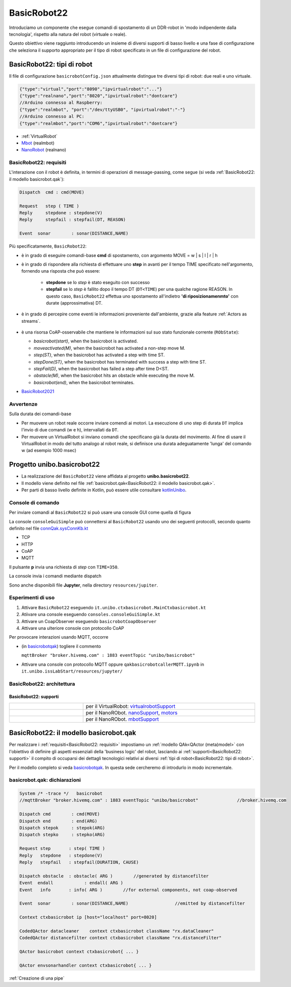 .. role:: red 
.. role:: blue 
.. role:: remark
.. role:: worktodo

.. _BasicRobot2021: ../../../../../unibo.basicrobot22/userDocs/basicrobot2021.html
.. _NanoRobot: ../../../../../unibo.basicrobot22/userDocs/LabNanoRobot.html
.. _Mbot: ../../../../../unibo.basicrobot22/userDocs/Mbot2020.html

.. basicrobot.qak: ../../../../../unibo.basicrobot22/src/basicrobot.qak 
.. _kotlinUnibo: ../../../../../it.unibo.kotlinIntro/userDocs/LabIntroductionToKotlin.html

.. _basicrobotqak: ../../../../../unibo.basicrobot22/src/basicrobot.qak 
.. _connQak.sysConnKb.kt: ../../../../../unibo.basicrobot22/resources/connQak/connQak.sysConnKb.kt

.. _virtualrobotSupport: ../../../../../unibo.basicrobot22/resources/robotVirtual/virtualrobotSupport2021.kt
.. _nanoSupport: ../../../../../unibo.basicrobot22/resources/robotNano/nanoSupport.kt
.. _motors: ../../../../../unibo.basicrobot22/resources/robotNano/Motors.c
.. _mbotSupport: ../../../../../unibo.basicrobot22/resources/robotNano/nanoSupport.kt



.. _wssupportAsActorKotlin: ../../../../../it.unibo.kotlinSupports/userDocs/wssupportAsActorKotlin.html
.. _RobotService: ../../../../../it.unibo.kotlinSupports/userDocs/RobotService.html
.. _BasicStepRobotService: ../../../../../it.unibo.kotlinSupports/userDocs/BasicStepRobotService.html
.. _ActorWithKotlinSupport: ../../../../../it.unibo.kotlinSupports/userDocs/ActorWithKotlinSupport.html



==================================================
BasicRobot22
==================================================

Introduciamo un componente che esegue comandi di spostamento di un DDR-robot in 'modo indipendente dalla tecnologia', 
rispetto alla natura del robot (virtuale o reale).

Questo obiettivo viene raggiunto introducendo un insieme di diversi supporti di basso livello e una fase di configurazione 
che seleziona il supporto appropriato per il tipo di robot specificato in un file di configurazione del robot.


--------------------------------------------------
BasicRobot22: tipi di robot
--------------------------------------------------
Il file di configurazione ``basicrobotConfig.json`` attualmente distingue tre diversi tipi di robot: 
due reali e uno virtuale.

.. code::
     
    {"type":"virtual","port":"8090","ipvirtualrobot":"..."}    
    {"type":"realnano","port":"8020","ipvirtualrobot":"dontcare"}     
    //Arduino connesso al Raspberry:
    {"type":"realmbot", "port":"/dev/ttyUSB0", "ipvirtualrobot":"-"}
    //Arduino connesso al PC:
    {"type":"realmbot","port":"COM6","ipvirtualrobot":"dontcare"}	

- :ref:`VirtualRobot`
- `Mbot`_ (realmbot)
- `NanoRobot`_ (realnano)




.. image::  ./_static/img/Robot22/basicrobotComponent.PNG 
  :align: center 
  :width: 60%
 


+++++++++++++++++++++++++++++++++
BasicRobot22: requisiti
+++++++++++++++++++++++++++++++++

L'interazione con il robot è definita, in termini di operazioni di message-passing, come segue 
(si veda :ref:`BasicRobot22: il modello basicrobot.qak`):


.. (si veda :ref:`basicrobotqak`):

.. code::
    
     
    Dispatch  cmd : cmd(MOVE)      
         
    Request   step ( TIME )	
    Reply     stepdone : stepdone(V)  
    Reply     stepfail : stepfail(DT, REASON)

    Event  sonar     	: sonar(DISTANCE,NAME)		

Più specificatamente, ``BasicRobot22``:
 
- è in grado di eseguire comandi-base  **cmd** di spostamento, con argomento :blue:`MOVE = w | s | l | r | h`
- è in grado di rispondere alla richiesta di effettuare uno **step** in avanti per il tempo :blue:`TIME` specificato 
  nell'argomento, fornendo una risposta che può essere:

   - **stepdone** se lo *step* è stato eseguito con successo
   - **stepfail** se lo *step* è fallito dopo il tempo :blue:`DT` (``DT<TIME``) per una qualche ragione :blue:`REASON`.
     In questo caso, ``BasicRobot22`` effettua uno spostamento all'indietro **'di riposizionamenmto'** con durate (approssimativa)
     :blue:`DT`.
- è in grado di percepire come eventi le informazioni proveniente dall'ambiente, grazie alla feature :ref:`Actors as streams`.
  
   .. image::  ./_static/img/Robot22/sonarpipenano.png 
     :align: center 
     :width: 75%
- è una risorsa CoAP-osservabile che mantiene le informazioni sul suo stato funzionale corrente (``RObState``):
 
  - *basicrobot(start)*, when the basicrobot is activated.
  - *moveactivated(M)*, when the basicrobot has activated a non-step move M.
  - *step(ST)*, when the basicrobot has activated a step with time ST.
  - *stepDone(ST)*, when the basicrobot has terminated with success a step with time ST.
  - *stepFail(D)*, when the basicrobot has failed a step after time D<ST.
  - *obstacle(M)*, when the basicrobot hits an obstacle while executing the move M.
  - *basicrobot(end)*, when the basicrobot terminates.

- `BasicRobot2021`_ 

++++++++++++++++++++++++++++
Avvertenze
++++++++++++++++++++++++++++

:remark:`Sulla durata dei comandi-base`

- Per muovere un robot reale occorre inviare comendi ai motori. La esecuzione di uno step di durata ``DT`` 
  implica l'invio di due comandi (:blue:`w` e :blue:`h`), intervallati da ``DT``.

- Per muovere un VirtualRobot si inviano comandi che specificano già la durata del movimento.
  Al fine di usare il VirtualRobot in modo del tutto analogo al robot reale, si definisce una durata 
  adeguatamente 'lunga' del comando :blue:`w` (ad esempio 1000 msec)


-------------------------------------
Progetto unibo.basicrobot22
-------------------------------------  

- La realizzazione del ``BasicRobot22`` viene affidata al progetto **unibo.basicrobot22**. 
- Il modello viene definito nel file :ref:`basicrobot.qak<BasicRobot22: il modello basicrobot.qak>`.
- Per parti di basso livello definite in Kotlin, può essere utile consultare `kotlinUnibo`_.
  
++++++++++++++++++++++++++++++
Console di comando
++++++++++++++++++++++++++++++

Per inviare comandi al ``BasicRobot22`` si può usare una console GUI come quella di figura

.. image::  ./_static/img/Robot22/consoleTcpSmall.PNG 
  :align: center 
  :width: 20%

La console  ``consoleGuiSimple`` può connettersi al ``BasicRobot22`` usando uno dei seguenti protocolli, 
secondo quanto definito nel file `connQak.sysConnKb.kt`_

- TCP
- HTTP
- CoAP
- MQTT

Il pulsante **p** invia una richiesta di *step* con ``TIME=350``.

:remark:`La console invia i comandi mediante dispatch`

Sono anche disponibili file **Jupyter**, nella directory ``resources/jupiter``.

++++++++++++++++++++++++++++
Esperimenti di uso
++++++++++++++++++++++++++++
 
#. Attivare ``BasicRobot22`` eseguendo ``it.unibo.ctxbasicrobot.MainCtxbasicrobot.kt``
#. Atiivare una console eseguendo  ``consoles.consoleGuiSimple.kt``
#. Attivare un CoapObserver eseguendo ``basicrobotCoapObserver``
#. Attivare una ulteriore console con protocollo CoAP

Per provocare interazioni usando MQTT, occorre 

- (in `basicrobotqak`_) togliere il commento  

  ``mqttBroker "broker.hivemq.com" : 1883 eventTopic "unibo/basicrobot"``

- Attivare una console con protocollo MQTT oppure ``qakbasicrobotcallerMQTT.ipynb`` in ``it.unibo.issLabStart/resources/jupyter/``


..  /it.unibo.issLabStart/resources/jupyter/qakbasicrobotcallerTCP.ipynb
.. /it.unibo.issLabStart/resources/jupyter/qakbasicrobotcallerMQTT.ipynb
  
.. 2022: il progetto it.unibo.qak21.robots è stato incluso in it.unibo.qak21.basicrobot


+++++++++++++++++++++++++++++++++
BasicRobot22: architettura
+++++++++++++++++++++++++++++++++

.. image::  ./_static/img/Robot22/basicrobotproject.PNG 
  :align: center 
  :width: 50%


%%%%%%%%%%%%%%%%%%%%%%%%%%%%%
BasicRobot22: supporti
%%%%%%%%%%%%%%%%%%%%%%%%%%%%%

.. list-table:: 
  :widths: 30,70
  :width: 100%
  
  * - 
      .. image::  ./_static/img/Robot22/wenvscene1.PNG 
           :align: center 
           :width: 90%
    - per il VirtualRobot: `virtualrobotSupport`_ 
  * -
      .. image::  ./_static/img/Robot22/robotsUnibo.jpg 
           :align: center 
           :width: 90%
    - per il  NanoRObot. `nanoSupport`_, `motors`_
  * -
      .. image::  ./_static/img/Robot22/mbot.PNG 
           :align: center 
           :width: 90%
    - per il  NanoRObot. `mbotSupport`_
 

-----------------------------------------------
BasicRobot22: il modello basicrobot.qak
-----------------------------------------------
 
Per realizzare i :ref:`requisiti<BasicRobot22: requisiti>` impostiamo un :ref:`modello QAk<QActor (meta)model>` 
con l'obiettivo di 
definire gli aspetti essenziali della 'business logic' del robot, lasciando ai :ref:`supporti<BasicRobot22: supporti>` 
il compito di occuparsi dei dettagli tecnologici relativi ai diversi :ref:`tipi di robot<BasicRobot22: tipi di robot>`.

Per il modello completo si veda  `basicrobotqak`_. In questa sede cercheremo di introdurlo in modo incrementale. 


++++++++++++++++++++++++++++++++++++++++
basicrobot.qak: dichiarazioni
++++++++++++++++++++++++++++++++++++++++

.. code::

    System /* -trace */   basicrobot                
    //mqttBroker "broker.hivemq.com" : 1883 eventTopic "unibo/basicrobot"   		//broker.hivemq.com

    Dispatch cmd       	: cmd(MOVE)     
    Dispatch end       	: end(ARG)  
    Dispatch stepok   	: stepok(ARG)  
    Dispatch stepko   	: stepko(ARG)  
    
    Request step       : step( TIME )	
    Reply   stepdone   : stepdone(V)  
    Reply   stepfail   : stepfail(DURATION, CAUSE)
      
    Dispatch obstacle  : obstacle( ARG ) 	//generated by distancefilter
    Event  endall	     : endall( ARG )   
    Event   info       : info( ARG ) 	    //for external components, not coap-observed

    Event  sonar     	: sonar(DISTANCE,NAME)			//emitted by distancefilter
    
    Context ctxbasicrobot ip [host="localhost" port=8020]  

    CodedQActor datacleaner    context ctxbasicrobot className "rx.dataCleaner"
    CodedQActor distancefilter context ctxbasicrobot className "rx.distanceFilter"
    
    QActor basicrobot context ctxbasicrobot{ ... }

    QActor envsonarhandler context ctxbasicrobot{ ... }
 

:ref:`Creazione di una pipe`




 

 
 


